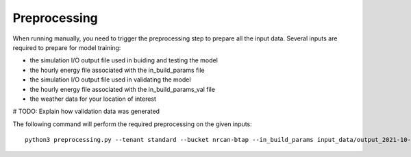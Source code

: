 Preprocessing
=============

When running manually, you need to trigger the preprocessing step to prepare all the input data. Several 
inputs are required to prepare for model training:

* the simulation I/O output file used in buiding and testing the model
* the hourly energy file associated with the in_build_params file
* the simulation I/O output file used in validating the model
* the hourly energy file associated with the in_build_params_val file
* the weather data for your location of interest

# TODO: Explain how validation data was generated

The following command will perform the required preprocessing on the given inputs::

    python3 preprocessing.py --tenant standard --bucket nrcan-btap --in_build_params input_data/output_2021-10-04.xlsx --in_hour input_data/total_hourly_res_2021-10-04.csv --in_weather input_data/montreal_epw.csv --output_path output_data/preprocessing_out --in_build_params_val input_data/output.xlsx --in_hour_val input_data/total_hourly_res.csv
